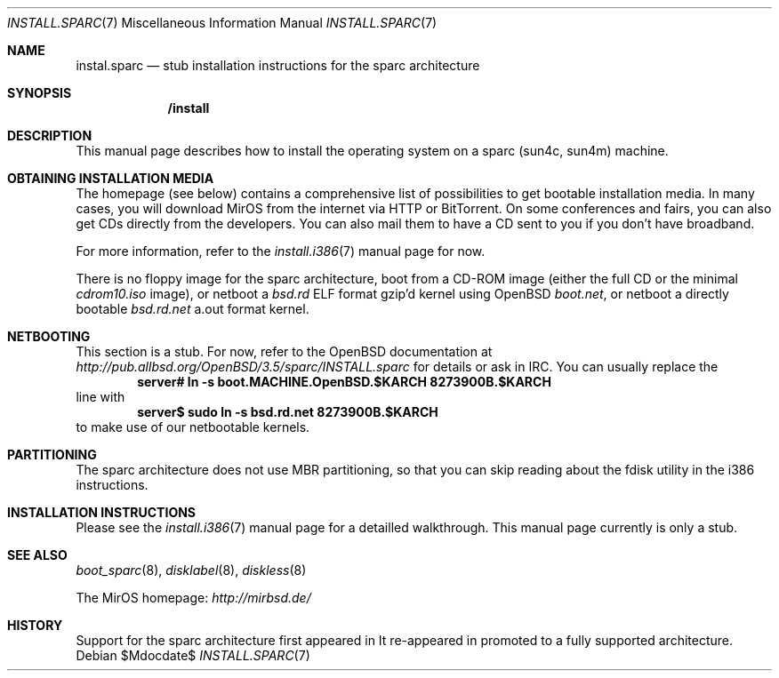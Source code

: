 .\" $MirOS: src/share/misc/licence.template,v 1.20 2006/12/11 21:04:56 tg Rel $
.\"-
.\" Copyright (c) 2007
.\"	Thorsten Glaser <tg@mirbsd.de>
.\"	Benny Siegert <bsiegert@mirbsd.org>
.\"
.\" Provided that these terms and disclaimer and all copyright notices
.\" are retained or reproduced in an accompanying document, permission
.\" is granted to deal in this work without restriction, including un-
.\" limited rights to use, publicly perform, distribute, sell, modify,
.\" merge, give away, or sublicence.
.\"
.\" This work is provided "AS IS" and WITHOUT WARRANTY of any kind, to
.\" the utmost extent permitted by applicable law, neither express nor
.\" implied; without malicious intent or gross negligence. In no event
.\" may a licensor, author or contributor be held liable for indirect,
.\" direct, other damage, loss, or other issues arising in any way out
.\" of dealing in the work, even if advised of the possibility of such
.\" damage or existence of a defect, except proven that it results out
.\" of said person's immediate fault when using the work as intended.
.\"-
.\" :vim:se tw=72:
.\" local convention: use .Ql for disk slice names
.\" MirOS version number
.nr v 10
.Dd $Mdocdate$
.Dt INSTALL.SPARC 7
.Os
.Sh NAME
.Nm instal.sparc
.Nd stub installation instructions for the sparc architecture
.Sh SYNOPSIS
.Nm /install
.Sh DESCRIPTION
This manual page describes how to install the
.Mx
operating system on a sparc (sun4c, sun4m) machine.
.Sh OBTAINING INSTALLATION MEDIA
The
.Mx
homepage (see below) contains a comprehensive list of possibilities to
get bootable installation media.
In many cases, you will download MirOS from the internet via HTTP or
BitTorrent.
On some conferences and fairs, you can also get CDs directly from the
developers.
You can also mail them to have a CD sent to you if you don't have
broadband.
.Pp
For more information, refer to the
.Xr install.i386 7
manual page for now.
.Pp
There is no floppy image for the sparc architecture, boot from a
CD-ROM image (either the full CD or the minimal
.Pa cdrom\nv.iso
image), or netboot a
.Pa bsd.rd
ELF format gzip'd kernel using
.Ox
.Pa boot.net ,
or netboot a directly bootable
.Pa bsd.rd.net
a.out format kernel.
.Sh NETBOOTING
This section is a stub.
For now, refer to the
.Ox
documentation at
.Pa http://pub.allbsd.org/OpenBSD/3.5/sparc/INSTALL.sparc
for details or ask in IRC.
You can usually replace the
.Dl server# ln -s boot.MACHINE.OpenBSD.$KARCH 8273900B.$KARCH
line with
.Dl server$ sudo ln -s bsd.rd.net 8273900B.$KARCH
to make use of our netbootable kernels.
.Sh PARTITIONING
The sparc architecture does not use MBR partitioning, so that you
can skip reading about the fdisk utility in the i386 instructions.
.Sh INSTALLATION INSTRUCTIONS
Please see the
.Xr install.i386 7
manual page for a detailled walkthrough.
This manual page currently is only a stub.
.Sh SEE ALSO
.Xr boot_sparc 8 ,
.Xr disklabel 8 ,
.Xr diskless 8
.Pp
The MirOS homepage:
.Pa http://mirbsd.de/
.Sh HISTORY
Support for the sparc architecture first appeared in
.Mx 7ter .
It re-appeared in
.Mx 10 ,
promoted to a fully supported architecture.
